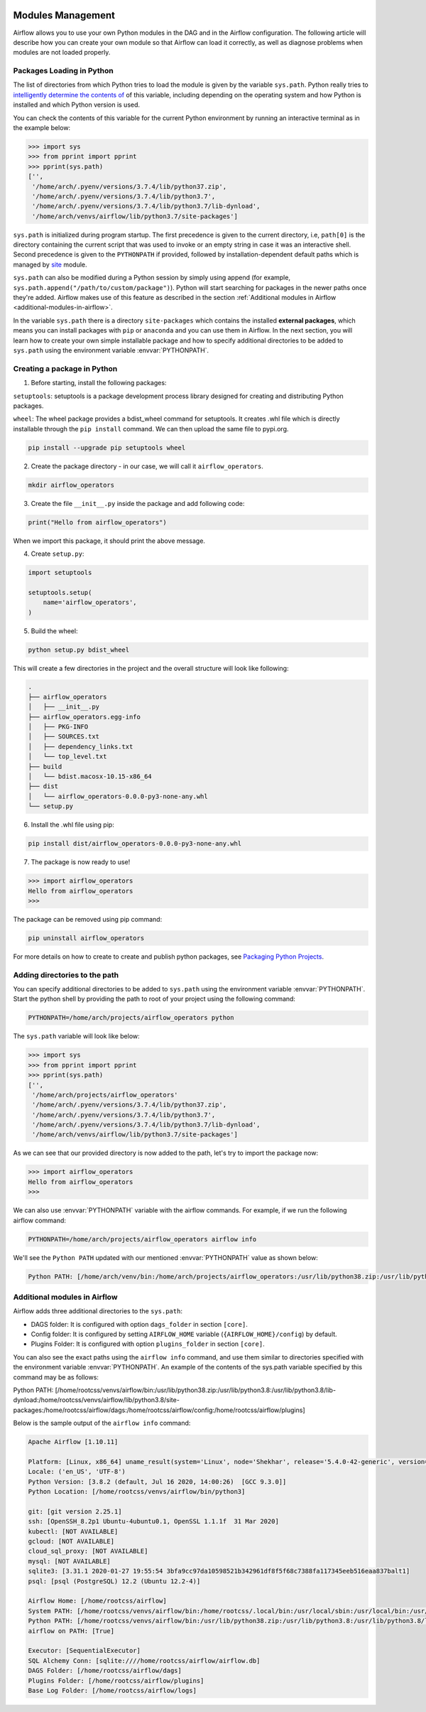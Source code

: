  .. Licensed to the Apache Software Foundation (ASF) under one
    or more contributor license agreements.  See the NOTICE file
    distributed with this work for additional information
    regarding copyright ownership.  The ASF licenses this file
    to you under the Apache License, Version 2.0 (the
    "License"); you may not use this file except in compliance
    with the License.  You may obtain a copy of the License at

 ..   http://www.apache.org/licenses/LICENSE-2.0

 .. Unless required by applicable law or agreed to in writing,
    software distributed under the License is distributed on an
    "AS IS" BASIS, WITHOUT WARRANTIES OR CONDITIONS OF ANY
    KIND, either express or implied.  See the License for the
    specific language governing permissions and limitations
    under the License.



Modules Management
==================

Airflow allows you to use your own Python modules in the DAG and in the
Airflow configuration. The following article will describe how you can
create your own module so that Airflow can load it correctly, as well as
diagnose problems when modules are not loaded properly.


Packages Loading in Python
--------------------------

The list of directories from which Python tries to load the module is given
by the variable ``sys.path``. Python really tries to
`intelligently determine the contents of <https://stackoverflow.com/a/38403654>`_
of this variable, including depending on the operating system and how Python
is installed and which Python version is used.

You can check the contents of this variable for the current Python environment
by running an interactive terminal as in the example below:

.. code-block:: pycon

    >>> import sys
    >>> from pprint import pprint
    >>> pprint(sys.path)
    ['',
     '/home/arch/.pyenv/versions/3.7.4/lib/python37.zip',
     '/home/arch/.pyenv/versions/3.7.4/lib/python3.7',
     '/home/arch/.pyenv/versions/3.7.4/lib/python3.7/lib-dynload',
     '/home/arch/venvs/airflow/lib/python3.7/site-packages']

``sys.path`` is initialized during program startup. The first precedence is
given to the current directory, i.e, ``path[0]`` is the directory containing
the current script that was used to invoke or an empty string in case it was
an interactive shell. Second precedence is given to the ``PYTHONPATH`` if provided,
followed by installation-dependent default paths which is managed by
`site <https://docs.python.org/3/library/site.html#module-site>`_ module.

``sys.path`` can also be modified during a Python session by simply using append
(for example, ``sys.path.append("/path/to/custom/package")``). Python will start
searching for packages in the newer paths once they're added. Airflow makes use
of this feature as described in the section :ref:`Additional modules in Airflow <additional-modules-in-airflow>`.

In the variable ``sys.path`` there is a directory ``site-packages`` which
contains the installed **external packages**, which means you can install
packages with ``pip`` or ``anaconda`` and you can use them in Airflow.
In the next section, you will learn how to create your own simple
installable package and how to specify additional directories to be added
to ``sys.path`` using the environment variable :envvar:`PYTHONPATH`.


Creating a package in Python
----------------------------

1. Before starting, install the following packages:

``setuptools``: setuptools is a package development process library designed
for creating and distributing Python packages.

``wheel``: The wheel package provides a bdist_wheel command for setuptools. It
creates .whl file which is directly installable through the ``pip install``
command. We can then upload the same file to pypi.org.

.. code-block:: bash

    pip install --upgrade pip setuptools wheel

2. Create the package directory - in our case, we will call it ``airflow_operators``.

.. code-block:: bash

    mkdir airflow_operators

3. Create the file ``__init__.py`` inside the package and add following code:

.. code-block:: python

    print("Hello from airflow_operators")

When we import this package, it should print the above message.

4. Create ``setup.py``:

.. code-block:: python

    import setuptools

    setuptools.setup(
        name='airflow_operators',
    )

5. Build the wheel:

.. code-block:: bash

    python setup.py bdist_wheel

This will create a few directories in the project and the overall structure will
look like following:

.. code-block:: bash

    .
    ├── airflow_operators
    │   ├── __init__.py
    ├── airflow_operators.egg-info
    │   ├── PKG-INFO
    │   ├── SOURCES.txt
    │   ├── dependency_links.txt
    │   └── top_level.txt
    ├── build
    │   └── bdist.macosx-10.15-x86_64
    ├── dist
    │   └── airflow_operators-0.0.0-py3-none-any.whl
    └── setup.py


6. Install the .whl file using pip:

.. code-block:: bash

    pip install dist/airflow_operators-0.0.0-py3-none-any.whl

7. The package is now ready to use!

.. code-block:: pycon

  >>> import airflow_operators
  Hello from airflow_operators
  >>>

The package can be removed using pip command:

.. code-block:: bash

    pip uninstall airflow_operators

For more details on how to create to create and publish python packages,
see `Packaging Python Projects <https://packaging.python.org/tutorials/packaging-projects/>`_.


Adding directories to the path
------------------------------

You can specify additional directories to be added to ``sys.path`` using the
environment variable :envvar:`PYTHONPATH`. Start the python shell by providing
the path to root of your project using the following command:

.. code-block:: bash

    PYTHONPATH=/home/arch/projects/airflow_operators python

The ``sys.path`` variable will look like below:

.. code-block:: pycon

    >>> import sys
    >>> from pprint import pprint
    >>> pprint(sys.path)
    ['',
     '/home/arch/projects/airflow_operators'
     '/home/arch/.pyenv/versions/3.7.4/lib/python37.zip',
     '/home/arch/.pyenv/versions/3.7.4/lib/python3.7',
     '/home/arch/.pyenv/versions/3.7.4/lib/python3.7/lib-dynload',
     '/home/arch/venvs/airflow/lib/python3.7/site-packages']

As we can see that our provided directory is now added to the path, let's
try to import the package now:

.. code-block:: pycon

    >>> import airflow_operators
    Hello from airflow_operators
    >>>

We can also use :envvar:`PYTHONPATH` variable with the airflow commands.
For example, if we run the following airflow command:

.. code-block:: bash

    PYTHONPATH=/home/arch/projects/airflow_operators airflow info

We'll see the ``Python PATH`` updated with our mentioned :envvar:`PYTHONPATH`
value as shown below:

.. code-block:: none

    Python PATH: [/home/arch/venv/bin:/home/arch/projects/airflow_operators:/usr/lib/python38.zip:/usr/lib/python3.8:/usr/lib/python3.8/lib-dynload:/home/arch/venv/lib/python3.8/site-packages:/home/arch/airflow/dags:/home/arch/airflow/config:/home/arch/airflow/plugins]


.. _additional-modules-in-airflow:

Additional modules in Airflow
-----------------------------

Airflow adds three additional directories to the ``sys.path``:

- DAGS folder: It is configured with option ``dags_folder`` in section ``[core]``.
- Config folder: It is configured by setting ``AIRFLOW_HOME`` variable (``{AIRFLOW_HOME}/config``) by default.
- Plugins Folder: It is configured with option ``plugins_folder`` in section ``[core]``.

You can also see the exact paths using the ``airflow info`` command,
and use them similar to directories specified with the environment variable
:envvar:`PYTHONPATH`. An example of the contents of the sys.path variable
specified by this command may be as follows:

Python PATH: [/home/rootcss/venvs/airflow/bin:/usr/lib/python38.zip:/usr/lib/python3.8:/usr/lib/python3.8/lib-dynload:/home/rootcss/venvs/airflow/lib/python3.8/site-packages:/home/rootcss/airflow/dags:/home/rootcss/airflow/config:/home/rootcss/airflow/plugins]

Below is the sample output of the ``airflow info`` command:

.. code-block:: none

    Apache Airflow [1.10.11]

    Platform: [Linux, x86_64] uname_result(system='Linux', node='Shekhar', release='5.4.0-42-generic', version='#46-Ubuntu SMP Fri Jul 10 00:24:02 UTC 2020', machine='x86_64', processor='x86_64')
    Locale: ('en_US', 'UTF-8')
    Python Version: [3.8.2 (default, Jul 16 2020, 14:00:26)  [GCC 9.3.0]]
    Python Location: [/home/rootcss/venvs/airflow/bin/python3]

    git: [git version 2.25.1]
    ssh: [OpenSSH_8.2p1 Ubuntu-4ubuntu0.1, OpenSSL 1.1.1f  31 Mar 2020]
    kubectl: [NOT AVAILABLE]
    gcloud: [NOT AVAILABLE]
    cloud_sql_proxy: [NOT AVAILABLE]
    mysql: [NOT AVAILABLE]
    sqlite3: [3.31.1 2020-01-27 19:55:54 3bfa9cc97da10598521b342961df8f5f68c7388fa117345eeb516eaa837balt1]
    psql: [psql (PostgreSQL) 12.2 (Ubuntu 12.2-4)]

    Airflow Home: [/home/rootcss/airflow]
    System PATH: [/home/rootcss/venvs/airflow/bin:/home/rootcss/.local/bin:/usr/local/sbin:/usr/local/bin:/usr/sbin:/usr/bin:/sbin:/bin:/usr/games:/usr/local/games:/snap/bin:/home/rootcss/.rvm/bin:/usr/local/go/bin:/home/rootcss/.rvm/bin]
    Python PATH: [/home/rootcss/venvs/airflow/bin:/usr/lib/python38.zip:/usr/lib/python3.8:/usr/lib/python3.8/lib-dynload:/home/rootcss/venvs/airflow/lib/python3.8/site-packages:/home/rootcss/airflow/dags:/home/rootcss/airflow/config:/home/rootcss/airflow/plugins]
    airflow on PATH: [True]

    Executor: [SequentialExecutor]
    SQL Alchemy Conn: [sqlite:////home/rootcss/airflow/airflow.db]
    DAGS Folder: [/home/rootcss/airflow/dags]
    Plugins Folder: [/home/rootcss/airflow/plugins]
    Base Log Folder: [/home/rootcss/airflow/logs]
